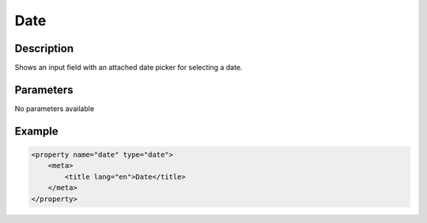 Date
====

Description
-----------

Shows an input field with an attached date picker for selecting a date.

Parameters
----------

No parameters available

Example
-------

.. code-block:: xml

    <property name="date" type="date">
        <meta>
            <title lang="en">Date</title>
        </meta>
    </property>
